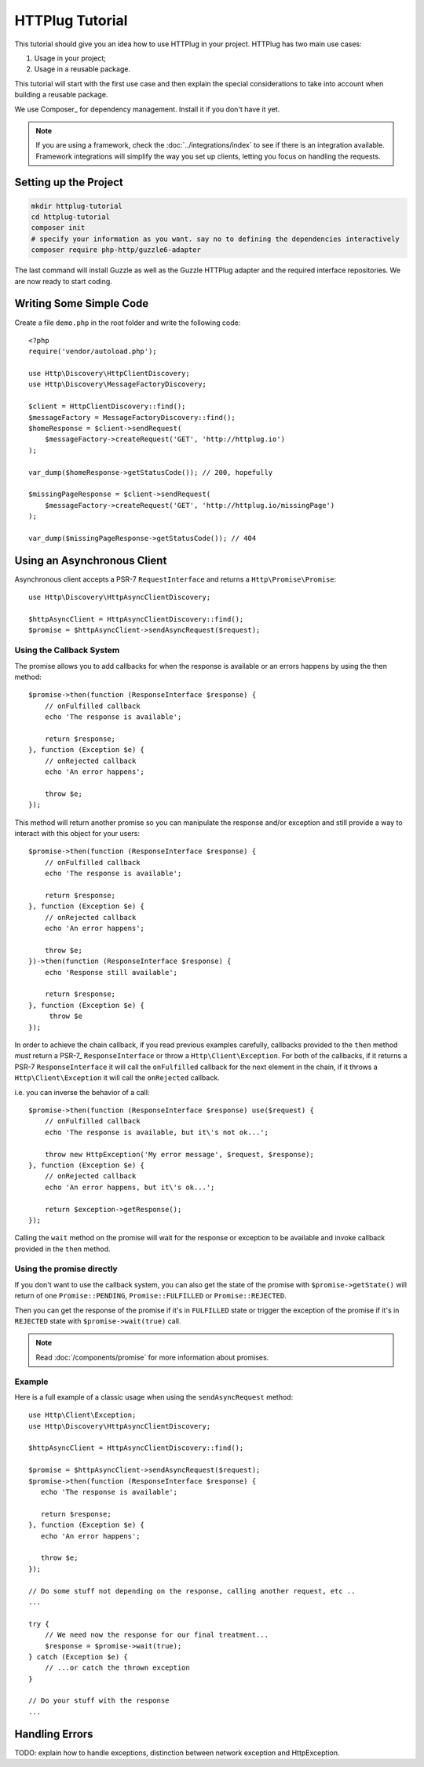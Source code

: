HTTPlug Tutorial
================

This tutorial should give you an idea how to use HTTPlug in your project. HTTPlug has two main use cases:

1. Usage in your project;
2. Usage in a reusable package.

This tutorial will start with the first use case and then explain the special considerations to
take into account when building a reusable package.

We use Composer_ for dependency management. Install it if you don't have it yet.

.. note::

    If you are using a framework, check the :doc:`../integrations/index` to see if
    there is an integration available. Framework integrations will simplify the way
    you set up clients, letting you focus on handling the requests.

Setting up the Project
----------------------

.. code-block:: bash

    mkdir httplug-tutorial
    cd httplug-tutorial
    composer init
    # specify your information as you want. say no to defining the dependencies interactively
    composer require php-http/guzzle6-adapter

The last command will install Guzzle as well as the Guzzle HTTPlug adapter and the required interface repositories.
We are now ready to start coding.


Writing Some Simple Code
------------------------

Create a file ``demo.php`` in the root folder and write the following code::

    <?php
    require('vendor/autoload.php');

    use Http\Discovery\HttpClientDiscovery;
    use Http\Discovery\MessageFactoryDiscovery;

    $client = HttpClientDiscovery::find();
    $messageFactory = MessageFactoryDiscovery::find();
    $homeResponse = $client->sendRequest(
        $messageFactory->createRequest('GET', 'http://httplug.io')
    );

    var_dump($homeResponse->getStatusCode()); // 200, hopefully

    $missingPageResponse = $client->sendRequest(
        $messageFactory->createRequest('GET', 'http://httplug.io/missingPage')
    );

    var_dump($missingPageResponse->getStatusCode()); // 404

Using an Asynchronous Client
----------------------------

Asynchronous client accepts a PSR-7 ``RequestInterface`` and returns a ``Http\Promise\Promise``::

    use Http\Discovery\HttpAsyncClientDiscovery;

    $httpAsyncClient = HttpAsyncClientDiscovery::find();
    $promise = $httpAsyncClient->sendAsyncRequest($request);

Using the Callback System
^^^^^^^^^^^^^^^^^^^^^^^^^

The promise allows you to add callbacks for when the response is available or an errors happens by using the then method::

    $promise->then(function (ResponseInterface $response) {
        // onFulfilled callback
        echo 'The response is available';

        return $response;
    }, function (Exception $e) {
        // onRejected callback
        echo 'An error happens';

        throw $e;
    });

This method will return another promise so you can manipulate the response and/or exception and
still provide a way to interact with this object for your users::

    $promise->then(function (ResponseInterface $response) {
        // onFulfilled callback
        echo 'The response is available';

        return $response;
    }, function (Exception $e) {
        // onRejected callback
        echo 'An error happens';

        throw $e;
    })->then(function (ResponseInterface $response) {
        echo 'Response still available';

        return $response;
    }, function (Exception $e) {
         throw $e
    });

In order to achieve the chain callback, if you read previous examples carefully,
callbacks provided to the ``then`` method *must*  return a PSR-7_ ``ResponseInterface`` or throw a ``Http\Client\Exception``.
For both of the callbacks, if it returns a PSR-7 ``ResponseInterface``  it will call the ``onFulfilled`` callback for
the next element in the chain, if it throws a ``Http\Client\Exception`` it will call the ``onRejected`` callback.

i.e. you can inverse the behavior of a call::

    $promise->then(function (ResponseInterface $response) use($request) {
        // onFulfilled callback
        echo 'The response is available, but it\'s not ok...';

        throw new HttpException('My error message', $request, $response);
    }, function (Exception $e) {
        // onRejected callback
        echo 'An error happens, but it\'s ok...';

        return $exception->getResponse();
    });

Calling the ``wait`` method on the promise will wait for the response or exception to be available and
invoke callback provided in the ``then`` method.

Using the promise directly
^^^^^^^^^^^^^^^^^^^^^^^^^^

If you don't want to use the callback system, you can also get the state of the promise with ``$promise->getState()``
will return of one ``Promise::PENDING``, ``Promise::FULFILLED`` or ``Promise::REJECTED``.

Then you can get the response of the promise if it's in ``FULFILLED`` state or trigger the exception of the promise
if it's in ``REJECTED`` state with ``$promise->wait(true)`` call.

.. note::

    Read :doc:`/components/promise` for more information about promises.

Example
^^^^^^^

Here is a full example of a classic usage when using the ``sendAsyncRequest`` method::

    use Http\Client\Exception;
    use Http\Discovery\HttpAsyncClientDiscovery;

    $httpAsyncClient = HttpAsyncClientDiscovery::find();

    $promise = $httpAsyncClient->sendAsyncRequest($request);
    $promise->then(function (ResponseInterface $response) {
       echo 'The response is available';

       return $response;
    }, function (Exception $e) {
       echo 'An error happens';

       throw $e;
    });

    // Do some stuff not depending on the response, calling another request, etc ..
    ...

    try {
        // We need now the response for our final treatment...
        $response = $promise->wait(true);
    } catch (Exception $e) {
        // ...or catch the thrown exception
    }

    // Do your stuff with the response
    ...

Handling Errors
---------------

TODO: explain how to handle exceptions, distinction between network exception and HttpException.
